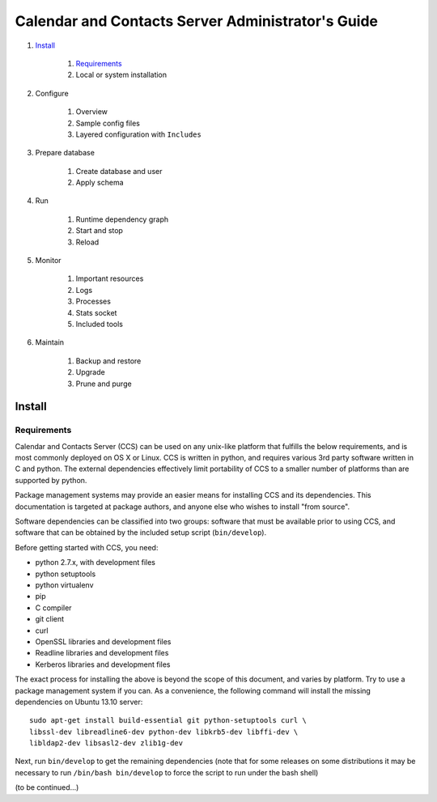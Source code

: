 **************************************************
Calendar and Contacts Server Administrator's Guide
**************************************************

#. Install_

     #) Requirements_
     #) Local or system installation

#. Configure

     #) Overview
     #) Sample config files
     #) Layered configuration with ``Includes``

#. Prepare database

     #) Create database and user
     #) Apply schema

#. Run

     #) Runtime dependency graph
     #) Start and stop
     #) Reload

#. Monitor

     #) Important resources
     #) Logs
     #) Processes
     #) Stats socket
     #) Included tools

#. Maintain

     #) Backup and restore
     #) Upgrade
     #) Prune and purge


Install
=======

Requirements
------------
Calendar and Contacts Server (CCS) can be used on any unix-like platform that
fulfills the below requirements, and is most commonly deployed on OS X or Linux. 
CCS is written in python, and requires various 3rd party software written in C 
and python. The external dependencies effectively limit portability of CCS to a 
smaller number of platforms than are supported by python.

Package management systems may provide an easier means for installing CCS and
its dependencies. This documentation is targeted at package authors, and anyone
else who wishes to install "from source".

Software dependencies can be classified into two groups: software that must be
available prior to using CCS, and software that can be obtained by the included 
setup script (``bin/develop``).

Before getting started with CCS, you need:

* python 2.7.x, with development files
* python setuptools
* python virtualenv
* pip
* C compiler
* git client
* curl
* OpenSSL libraries and development files
* Readline libraries and development files
* Kerberos libraries and development files


The exact process for installing the above is beyond the scope of this document,
and varies by platform. Try to use a package management system if you can. As a
convenience, the following command will install the missing dependencies on
Ubuntu 13.10 server:

::

 sudo apt-get install build-essential git python-setuptools curl \
 libssl-dev libreadline6-dev python-dev libkrb5-dev libffi-dev \
 libldap2-dev libsasl2-dev zlib1g-dev

Next, run ``bin/develop`` to get the remaining dependencies (note that for some releases on some distributions it may be necessary to run ``/bin/bash bin/develop`` to force the script to run under the bash shell)

(to be continued...)

